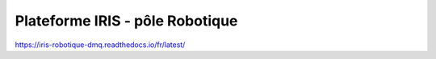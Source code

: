 Plateforme IRIS - pôle Robotique
=======================================
https://iris-robotique-dmq.readthedocs.io/fr/latest/
